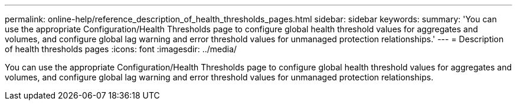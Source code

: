 ---
permalink: online-help/reference_description_of_health_thresholds_pages.html
sidebar: sidebar
keywords: 
summary: 'You can use the appropriate Configuration/Health Thresholds page to configure global health threshold values for aggregates and volumes, and configure global lag warning and error threshold values for unmanaged protection relationships.'
---
= Description of health thresholds pages
:icons: font
:imagesdir: ../media/

[.lead]
You can use the appropriate Configuration/Health Thresholds page to configure global health threshold values for aggregates and volumes, and configure global lag warning and error threshold values for unmanaged protection relationships.
